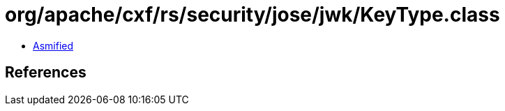 = org/apache/cxf/rs/security/jose/jwk/KeyType.class

 - link:KeyType-asmified.java[Asmified]

== References

